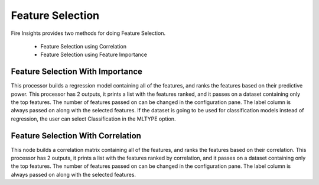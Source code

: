Feature Selection
=================

Fire Insights provides two methods for doing Feature Selection.

  * Feature Selection using Correlation
  * Feature Selection using Feature Importance
     
Feature Selection With Importance
---------------------

This processor builds a regression model containing all of the features, and ranks the features based on their predictive power. This processor has 2 outputs, it prints a list with the features ranked, and it passes on a dataset containing only the top features. The number of features passed on can be changed in the configuration pane. The label column is always passed on along with the selected features. If the dataset is going to be used for classification models instead of regression, the user can select Classification in the MLTYPE option.


Feature Selection With Correlation
----------------------

This node builds a correlation matrix containing all of the features, and ranks the features based on their correlation. This processor has 2 outputs, it prints a list with the features ranked by correlation, and it passes on a dataset containing only the top features. The number of features passed on can be changed in the configuration pane. The label column is always passed on along with the selected features.  
